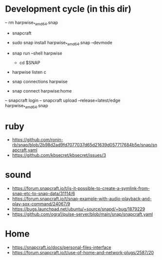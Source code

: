 * Development cycle (in this dir)

  – rm harpwise_*_amd64.snap                                                                                                             
  - snapcraft
  - sudo snap install harpwise_*_amd64.snap --devmode
  - snap run --shell harpwise
    - cd $SNAP
  - harpwise listen c

  - snap connections harpwise
  - snap connect harpwise:home
    
  – snapcraft login                                                                                                                      
  – snapcraft upload --release=latest/edge harpwise_*_amd64.snap                                                                         

* ruby

  - https://github.com/ronin-rb/snap/blob/2b98d2ad9fd7077037d65d21639d057717684b5e/snap/snapcraft.yaml
  - https://github.com/kbsecret/kbsecret/issues/3

* sound

  - https://forum.snapcraft.io/t/is-it-possible-to-create-a-symlink-from-snap-etc-to-snap-data/31114/6
  - https://forum.snapcraft.io/t/snap-example-with-audio-playback-and-play-sox-command/24067/9
  - https://bugs.launchpad.net/ubuntu/+source/snapd/+bug/1879229
  - https://github.com/ogra1/pulse-server/blob/main/snap/snapcraft.yaml

* Home

  - https://snapcraft.io/docs/personal-files-interface
  - https://forum.snapcraft.io/t/use-of-home-and-network-plugs/2587/20
